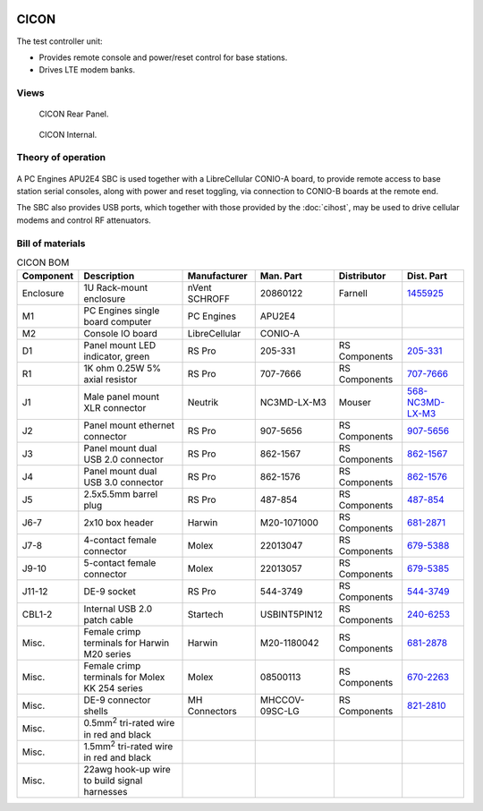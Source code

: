 .. figure:: /images/CICON_Front_Panel_1280w.jpg

CICON
=====

The test controller unit:

* Provides remote console and power/reset control for base stations.
* Drives LTE modem banks.

Views
-----

.. figure:: /images/CICON_Rear_Panel_1280w.jpg
   
   CICON Rear Panel.

.. figure:: /images/CICON_Internal_1280w.jpg
   
   CICON Internal.

Theory of operation
-------------------

.. figure:: /images/CICON_Block_Diagram.svg

A PC Engines APU2E4 SBC is used together with a LibreCellular CONIO-A board, to provide remote access to base station serial consoles, along with power and reset toggling, via connection to CONIO-B boards at the remote end.

The SBC also provides USB ports, which together with those provided by the :doc:`cihost`, may be used to drive cellular modems and control RF attenuators.

Bill of materials
-----------------

.. list-table:: CICON BOM
   :header-rows: 1

   * - Component
     - Description
     - Manufacturer
     - Man. Part
     - Distributor
     - Dist. Part
   * - Enclosure
     - 1U Rack-mount enclosure
     - nVent SCHROFF
     - 20860122
     - Farnell
     - `1455925`_
   * - M1
     - PC Engines single board computer
     - PC Engines
     - APU2E4
     - 
     - 
   * - M2
     - Console IO board
     - LibreCellular
     - CONIO-A
     -
     -
   * - D1
     - Panel mount LED indicator, green
     - RS Pro
     - 205-331
     - RS Components
     - `205-331`_
   * - R1
     - 1K ohm 0.25W 5% axial resistor
     - RS Pro
     - 707-7666
     - RS Components
     - `707-7666`_
   * - J1
     - Male panel mount XLR connector
     - Neutrik
     - NC3MD-LX-M3
     - Mouser
     - `568-NC3MD-LX-M3`_
   * - J2
     - Panel mount ethernet connector
     - RS Pro
     - 907-5656
     - RS Components
     - `907-5656`_
   * - J3
     - Panel mount dual USB 2.0 connector
     - RS Pro
     - 862-1567
     - RS Components
     - `862-1567`_
   * - J4
     - Panel mount dual USB 3.0 connector
     - RS Pro
     - 862-1576
     - RS Components
     - `862-1576`_
   * - J5
     - 2.5x5.5mm barrel plug
     - RS Pro
     - 487-854
     - RS Components
     - `487-854`_
   * - J6-7
     - 2x10 box header
     - Harwin
     - M20-1071000
     - RS Components
     - `681-2871`_
   * - J7-8
     - 4-contact female connector
     - Molex
     - 22013047
     - RS Components
     - `679-5388`_
   * - J9-10
     - 5-contact female connector
     - Molex
     - 22013057
     - RS Components
     - `679-5385`_
   * - J11-12
     - DE-9 socket
     - RS Pro
     - 544-3749
     - RS Components
     - `544-3749`_
   * - CBL1-2
     - Internal USB 2.0 patch cable
     - Startech
     - USBINT5PIN12
     - RS Components
     - `240-6253`_
   * - Misc.
     - Female crimp terminals for Harwin M20 series
     - Harwin
     - M20-1180042
     - RS Components
     - `681-2878`_
   * - Misc.
     - Female crimp terminals for Molex KK 254 series
     - Molex
     - 08500113
     - RS Components
     - `670-2263`_
   * - Misc.
     - DE-9 connector shells
     - MH Connectors
     - MHCCOV-09SC-LG
     - RS Components
     - `821-2810`_
   * - Misc.
     - 0.5mm\ :sup:`2` tri-rated wire in red and black
     - 
     - 
     - 
     -
   * - Misc.
     - 1.5mm\ :sup:`2` tri-rated wire in red and black
     - 
     - 
     - 
     -
   * - Misc.
     - 22awg hook-up wire to build signal harnesses
     - 
     - 
     - 
     - 

.. _1455925: https://uk.farnell.com/schroff/20860-122/case-19-rack-1u-340mm/dp/1455925
.. _205-331: https://uk.rs-online.com/web/p/panel-mount-indicators/0205331
.. _707-7666: https://uk.rs-online.com/web/p/through-hole-resistors/7077666
.. _568-NC3MD-LX-M3: https://mou.sr/3SJLxYK
.. _907-5656: https://uk.rs-online.com/web/p/ethernet-couplers/9075656
.. _862-1567: https://uk.rs-online.com/web/p/usb-connectors/8621567
.. _862-1576: https://uk.rs-online.com/web/p/usb-connectors/8621576
.. _487-854: https://uk.rs-online.com/web/p/dc-power-connectors/0487854
.. _681-2871: https://uk.rs-online.com/web/p/wire-housings-plugs/6812871
.. _240-6253: https://uk.rs-online.com/web/p/wire-to-board-cables/2406253
.. _679-5388: https://uk.rs-online.com/web/p/wire-housings-plugs/6795388
.. _679-5385: https://uk.rs-online.com/web/p/wire-housings-plugs/6795385
.. _544-3749: https://uk.rs-online.com/web/p/d-sub-connectors/5443749
.. _681-2878: https://uk.rs-online.com/web/p/crimp-contacts/6812878
.. _670-2263: https://uk.rs-online.com/web/p/crimp-contacts/6702263
.. _821-2810: https://uk.rs-online.com/web/p/d-sub-backshells/8212810